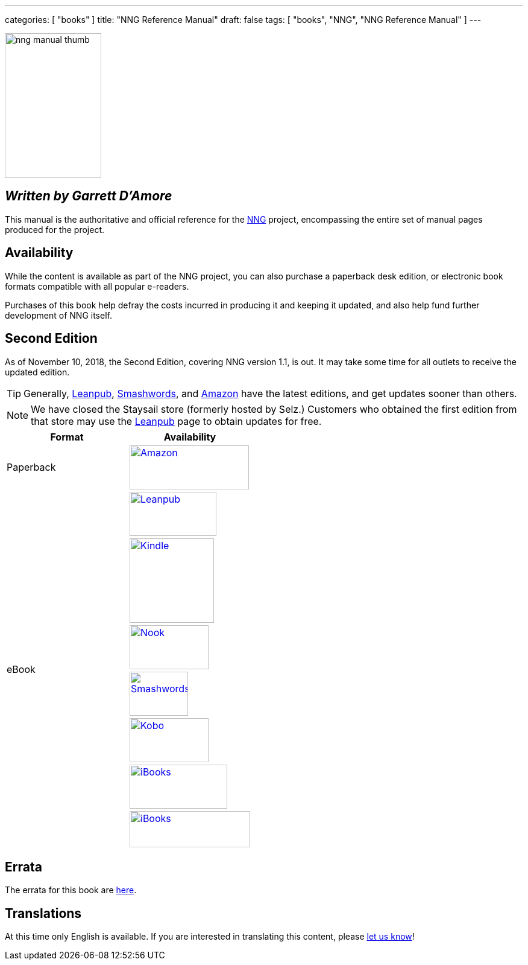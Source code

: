 ---
categories: [ "books" ]
title: "NNG Reference Manual"
draft: false
tags: [ "books", "NNG", "NNG Reference Manual" ]
---

image::../../img/nng_manual_thumb.png[width=160,height=240,role="thumb",float="right"]

== _Written by Garrett D'Amore_

This manual is the authoritative and official reference for the
https://github.com/nanomsg/nng[NNG]
project, encompassing the entire set of manual pages produced for
the project.

== Availability

While the content is available as part of the NNG project, you can
also purchase a paperback desk edition, or electronic book formats
compatible with all popular e-readers.

Purchases of this book help defray the costs
incurred in producing it and keeping it updated, and also help fund
further development of NNG itself.

== Second Edition

As of November 10, 2018, the Second Edition, covering NNG version 1.1, is out.
It may take some time for all outlets to receive the updated edition.

TIP: Generally, https://leanpub.com/nngref2e[Leanpub],
     https://www.smashwords.com/books/view/906992[Smashwords], and
     https://amzn.com/B07KDW9VPS[Amazon] have the latest editions,
     and get updates sooner than others.

NOTE: We have closed the Staysail store (formerly hosted by Selz.)
      Customers who obtained the first edition from that store may use the
      https://leanpub.com/nngref2e[Leanpub] page to obtain updates for free.

[.center]
// [%autowidth.spread,cols="^.^,^.^"
//[grid="none",stripes="none",frame="topbot",%autowidth.spread,width="100%"]
//[%autowidth.spread,width="100%"]
[width="100%",grid="none"]
|===
| Format | Availability

| Paperback
.^a| image:../../img/amazon.png[Amazon,198,73,float="left",link="https://www.amzn.com/173242344X"]

.7+| eBook
a|image:../../img/leanpub.png[Leanpub,144,73,link="https://leanpub.com/nngref2e"]

a|image:../../img/kindle.png[Kindle,140,,link="https://amzn.com/B07KDW9VPS"]

a|image:../../img/nook.png[Nook,131,73,link="https://www.barnesandnoble.com/w/nng-reference-manual-garrett-damore/1128855897?ean=2940162021575"]

a|image:../../img/smashwords.png[Smashwords,97,73,link="https://www.smashwords.com/books/view/906992"]

a|image:../../img/kobo.png[Kobo,131,73,link="https://www.kobo.com/ebook/nng-reference-manual-1"]

a|image:../../img/ibooks.png[iBooks,162,73,link="https://geo.itunes.apple.com/us/book/nng-reference-manual/id1398689091?mt=11"]

a|image:../../img/scribd.png[iBooks,200,60,link="https://www.scribd.com/book/381758165/NNG-Reference-Manual"]

|===


== Errata

The errata for this book are <<errata/index.adoc#,here>>.

== Translations

At this time only English is available.  If you are interested in
translating this content, please mailto:info@staysail.tech[let us know]!
